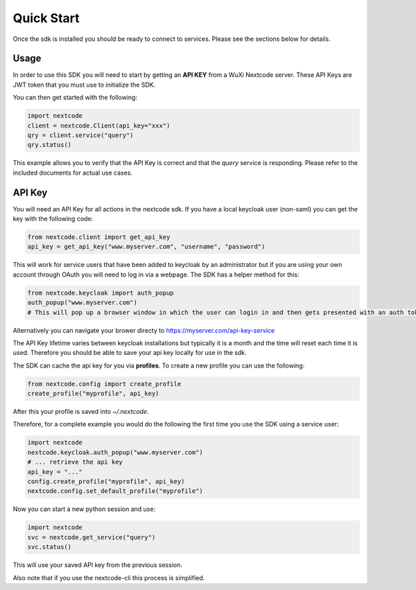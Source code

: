 Quick Start
============

Once the sdk is installed you should be ready to connect to services. Please see the sections below for details.

Usage
-----
In order to use this SDK you will need to start by getting an **API KEY** from a WuXi Nextcode server. These API Keys are JWT token that you must use to initialize the SDK.

You can then get started with the following:

.. code-block:: python

  import nextcode
  client = nextcode.Client(api_key="xxx")
  qry = client.service("query")
  qry.status()

This example allows you to verify that the API Key is correct and that the *query* service is responding. Please refer to the included documents for actual use cases.

API Key
-------
You will need an API Key for all actions in the nextcode sdk. If you have a local keycloak user (non-saml) you can get the key with the following code:

.. code-block:: python

  from nextcode.client import get_api_key
  api_key = get_api_key("www.myserver.com", "username", "password")

This will work for service users that have been added to keycloak by an administrator but if you are using your own account through OAuth you will need to log in via a webpage. The SDK has a helper method for this:

.. code-block:: python

  from nextcode.keycloak import auth_popup
  auth_popup("www.myserver.com")
  # This will pop up a browser window in which the user can login in and then gets presented with an auth token that can be copied

Alternatively you can navigate your brower directy to https://myserver.com/api-key-service

The API Key lifetime varies between keycloak installations but typically it is a month and the time will reset each time it is used. Therefore you should be able to save your api key locally for use in the sdk.

The SDK can cache the api key for you via **profiles**. To create a new profile you can use the following:

.. code-block:: python

  from nextcode.config import create_profile
  create_profile("myprofile", api_key)

After this your profile is saved into `~/.nextcode`.

Therefore, for a complete example you would do the following the first time you use the SDK using a service user:

.. code-block:: python

  import nextcode
  nextcode.keycloak.auth_popup("www.myserver.com")
  # ... retrieve the api key
  api_key = "..."
  config.create_profile("myprofile", api_key)
  nextcode.config.set_default_profile("myprofile")

Now you can start a new python session and use:

.. code-block:: python

  import nextcode
  svc = nextcode.get_service("query")
  svc.status()

This will use your saved API key from the previous session.

Also note that if you use the nextcode-cli this process is simplified.
